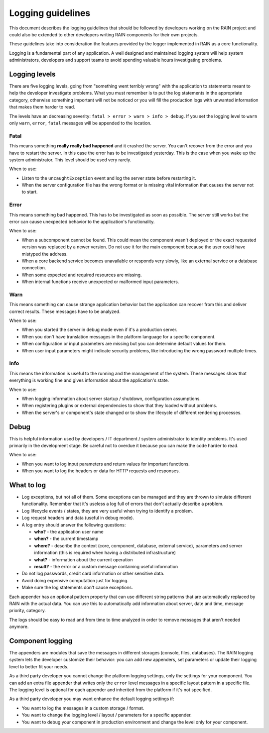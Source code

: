 ==================
Logging guidelines
==================

This document describes the logging guidelines that should be followed by developers working on the
RAIN project and could also be extended to other developers writing RAIN components for their own
projects.

These guidelines take into consideration the features provided by the logger implemented in RAIN as
a core functionality.

Logging is a fundamental part of any application. A well designed and maintained logging system
will help system administrators, developers and support teams to avoid spending valuable hours
investigating problems.

--------------
Logging levels
--------------

There are five logging levels, going from "something went terribly wrong" with the application to
statements meant to help the developer investigate problems. What you must remember is to put the
log statements in the appropriate category, otherwise something important will not be noticed or
you will fill the production logs with unwanted information that makes them harder to read.

The levels have an decreasing severity: ``fatal > error > warn > info > debug``. If you set the
logging level to ``warn`` only ``warn``, ``error``, ``fatal`` messages will be appended to the
location.

.....
Fatal
.....

This means something **really really bad happened** and it crashed the server. You can't recover
from the error and you have to restart the server. In this case the error has to be investigated
yesterday. This is the case when you wake up the system administrator. This level should be used
very rarely.

When to use:

- Listen to the ``uncaughtException`` event and log the server state before restarting it.
- When the server configuration file has the wrong format or is missing vital information that
  causes the server not to start.

.....
Error
.....

This means something bad happened. This has to be investigated as soon as possible. The server
still works but the error can cause unexpected behavior to the application's functionality.

When to use:

- When a subcomponent cannot be found. This could mean the component wasn't deployed or the exact
  requested version was replaced by a newer version. Do not use it for the main component because
  the user could have mistyped the address.
- When a core backend service becomes unavailable or responds very slowly, like an external service
  or a database connection.
- When some expected and required resources are missing.
- When internal functions receive unexpected or malformed input parameters.

....
Warn
....

This means something can cause strange application behavior but the application can recover from
this and deliver correct results. These messages have to be analyzed.

When to use:

- When you started the server in debug mode even if it's a production server.
- When you don't have translation messages in the platform language for a specific component.
- When configuration or input parameters are missing but you can determine default values for them.
- When user input parameters might indicate security problems, like introducing the wrong password
  multiple times.

....
Info
....

This means the information is useful to the running and the management of the system. These
messages show that everything is working fine and gives information about the application's state.

When to use:

- When logging information about server startup / shutdown, configuration assumptions.
- When registering plugins or external dependencies to show that they loaded without problems.
- When the server's or component's state changed or to show the lifecycle of different rendering
  processes.

-----
Debug
-----

This is helpful information used by developers / IT department / system administrator to identity
problems. It's used primarily in the development stage. Be careful not to overdue it because you can
make the code harder to read.

When to use:

- When you want to log input parameters and return values for important functions.
- When you want to log the headers or data for HTTP requests and responses.

-----------
What to log
-----------

- Log exceptions, but not all of them. Some exceptions can be managed and they are thrown to
  simulate different functionality. Remember that it's useless a log full of errors that don't
  actually describe a problem.
- Log lifecycle events / states, they are very useful when trying to identify a problem.
- Log request headers and data (useful in debug mode).
- A log entry should answer the following questions:

  - **who?** - the application user name
  - **when?** - the current timestamp
  - **where?** - describe the context (core, component, database, external service), parameters and
    server information (this is required when having a distributed infrastructure)
  - **what?** - information about the current operation
  - **result?** - the error or a custom message containing useful information
- Do not log passwords, credit card information or other sensitive data.
- Avoid doing expensive computation just for logging.
- Make sure the log statements don't cause exceptions.

Each appender has an optional pattern property that can use different string patterns that are
automatically replaced by RAIN with the actual data. You can use this to automatically add
information about server, date and time, message priority, category.

The logs should be easy to read and from time to time analyzed in order to remove messages that
aren't needed anymore.

-----------------
Component logging
-----------------

The appenders are modules that save the messages in different storages (console, files, databases).
The RAIN logging system lets the developer customize their behavior: you can add new appenders, set
parameters or update their logging level to better fit your needs.

As a third party developer you cannot change the platform logging settings, only the settings for
your component. You can add an extra file appender that writes only the ``error`` level messages in
a specific layout pattern in a specific file. The logging level is optional for each appender and
inherited from the platform if it's not specified.

As a third party developer you may want enhance the default logging settings if:

- You want to log the messages in a custom storage / format.
- You want to change the logging level / layout / parameters for a specific appender.
- You want to debug your component in production environment and change the level only for your
  component.
